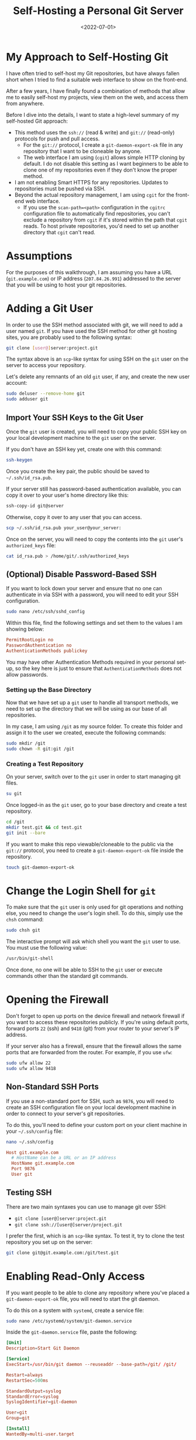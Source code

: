 #+date: <2022-07-01>
#+title: Self-Hosting a Personal Git Server
#+description: 


* My Approach to Self-Hosting Git

I have often tried to self-host my Git repositories, but have always
fallen short when I tried to find a suitable web interface to show on
the front-end.

After a few years, I have finally found a combination of methods that
allow me to easily self-host my projects, view them on the web, and
access them from anywhere.

Before I dive into the details, I want to state a high-level summary of
my self-hosted Git approach:

- This method uses the =ssh://= (read & write) and =git://= (read-only)
  protocols for push and pull access.
  - For the =git://= protocol, I create a =git-daemon-export-ok= file in
    any repository that I want to be cloneable by anyone.
  - The web interface I am using (=cgit=) allows simple HTTP cloning by
    default. I do not disable this setting as I want beginners to be
    able to clone one of my repositories even if they don't know the
    proper method.
- I am not enabling Smart HTTPS for any repositories. Updates to
  repositories must be pushed via SSH.
- Beyond the actual repository management, I am using =cgit= for the
  front-end web interface.
  - If you use the =scan-path=<path>= configuration in the =cgitrc=
    configuration file to automatically find repositories, you can't
    exclude a repository from =cgit= if it's stored within the path that
    =cgit= reads. To host private repositories, you'd need to set up
    another directory that =cgit= can't read.

* Assumptions

For the purposes of this walkthrough, I am assuming you have a URL
(=git.example.com=) or IP address (=207.84.26.991=) addressed to the
server that you will be using to host your git repositories.

* Adding a Git User

In order to use the SSH method associated with git, we will need to add
a user named =git=. If you have used the SSH method for other git
hosting sites, you are probably used to the following syntax:

#+begin_src sh
git clone [user@]server:project.git
#+end_src

The syntax above is an =scp=-like syntax for using SSH on the =git= user
on the server to access your repository.

Let's delete any remnants of an old =git= user, if any, and create the
new user account:

#+begin_src sh
sudo deluser --remove-home git
sudo adduser git
#+end_src

** Import Your SSH Keys to the Git User

Once the =git= user is created, you will need to copy your public SSH
key on your local development machine to the =git= user on the server.

If you don't have an SSH key yet, create one with this command:

#+begin_src sh
ssh-keygen
#+end_src

Once you create the key pair, the public should be saved to
=~/.ssh/id_rsa.pub=.

If your server still has password-based authentication available, you
can copy it over to your user's home directory like this:

#+begin_src sh
ssh-copy-id git@server
#+end_src

Otherwise, copy it over to any user that you can access.

#+begin_src sh
scp ~/.ssh/id_rsa.pub your_user@your_server:
#+end_src

Once on the server, you will need to copy the contents into the =git=
user's =authorized_keys= file:

#+begin_src sh
cat id_rsa.pub > /home/git/.ssh/authorized_keys
#+end_src

** (Optional) Disable Password-Based SSH

If you want to lock down your server and ensure that no one can
authenticate in via SSH with a password, you will need to edit your SSH
configuration.

#+begin_src sh
sudo nano /etc/ssh/sshd_config
#+end_src

Within this file, find the following settings and set them to the values
I am showing below:

#+begin_src conf
PermitRootLogin no
PasswordAuthentication no
AuthenticationMethods publickey
#+end_src

You may have other Authentication Methods required in your personal
set-up, so the key here is just to ensure that =AuthenticationMethods=
does not allow passwords.

*** Setting up the Base Directory

Now that we have set up a =git= user to handle all transport methods, we
need to set up the directory that we will be using as our base of all
repositories.

In my case, I am using =/git= as my source folder. To create this folder
and assign it to the user we created, execute the following commands:

#+begin_src sh
sudo mkdir /git
sudo chown -R git:git /git
#+end_src

*** Creating a Test Repository

On your server, switch over to the =git= user in order to start managing
git files.

#+begin_src sh
su git
#+end_src

Once logged-in as the =git= user, go to your base directory and create a
test repository.

#+begin_src sh
cd /git
mkdir test.git && cd test.git
git init --bare
#+end_src

If you want to make this repo viewable/cloneable to the public via the
=git://= protocol, you need to create a =git-daemon-export-ok= file
inside the repository.

#+begin_src sh
touch git-daemon-export-ok
#+end_src

* Change the Login Shell for =git=

To make sure that the =git= user is only used for git operations and
nothing else, you need to change the user's login shell. To do this,
simply use the =chsh= command:

#+begin_src sh
sudo chsh git
#+end_src

The interactive prompt will ask which shell you want the =git= user to
use. You must use the following value:

#+begin_src sh
/usr/bin/git-shell
#+end_src

Once done, no one will be able to SSH to the =git= user or execute
commands other than the standard git commands.

* Opening the Firewall

Don't forget to open up ports on the device firewall and network
firewall if you want to access these repositories publicly. If you're
using default ports, forward ports =22= (ssh) and =9418= (git) from your
router to your server's IP address.

If your server also has a firewall, ensure that the firewall allows the
same ports that are forwarded from the router. For example, if you use
=ufw=:

#+begin_src sh
sudo ufw allow 22
sudo ufw allow 9418
#+end_src

** Non-Standard SSH Ports

If you use a non-standard port for SSH, such as =9876=, you will need to
create an SSH configuration file on your local development machine in
order to connect to your server's git repositories.

To do this, you'll need to define your custom port on your client
machine in your =~/.ssh/config= file:

#+begin_src sh
nano ~/.ssh/config
#+end_src

#+begin_src conf
Host git.example.com
  # HostName can be a URL or an IP address
  HostName git.example.com
  Port 9876
  User git
#+end_src

** Testing SSH

There are two main syntaxes you can use to manage git over SSH:

- =git clone [user@]server:project.git=
- =git clone ssh://[user@]server/project.git=

I prefer the first, which is an =scp=-like syntax. To test it, try to
clone the test repository you set up on the server:

#+begin_src sh
git clone git@git.example.com:/git/test.git
#+end_src

* Enabling Read-Only Access

If you want people to be able to clone any repository where you've
placed a =git-daemon-export-ok= file, you will need to start the git
daemon.

To do this on a system with =systemd=, create a service file:

#+begin_src sh
sudo nano /etc/systemd/system/git-daemon.service
#+end_src

Inside the =git-daemon.service= file, paste the following:

#+begin_src conf
[Unit]
Description=Start Git Daemon

[Service]
ExecStart=/usr/bin/git daemon --reuseaddr --base-path=/git/ /git/

Restart=always
RestartSec=500ms

StandardOutput=syslog
StandardError=syslog
SyslogIdentifier=git-daemon

User=git
Group=git

[Install]
WantedBy=multi-user.target
#+end_src

Once created, enable and start the service:

#+begin_src sh
sudo systemctl enable git-daemon.service
sudo systemctl start git-daemon.service
#+end_src

To clone read-only via the =git://= protocol, you can use the following
syntax:

#+begin_src sh
git clone git://git.example.com/test.git
#+end_src

* Migrating Repositories

At this point, we have a working git server that works with both SSH and
read-only access.

For each of the repositories I had hosted a different provider, I
executed the following commands in order to place a copy on my server as
my new source of truth:

Server:

#+begin_src sh
su git
mkdir /git/<REPOSITORY_NAME>.git && cd /git/<REPOSITORY_NAME>.git
git init --bare

# If you want to make this repo viewable/cloneable to the public
touch git-daemon-export-ok
#+end_src

Client:

#+begin_src sh
git clone git@<PREVIOUS_HOST>:<REPOSITORY_NAME>
git remote set-url origin git@git.EXAMPLE.COM:/git/<REPOSITORY_NAME>.git
git push
#+end_src

* Optional Web View: =cgit=

If you want a web viewer for your repositories, you can use various
tools, such as =gitweb=, =cgit=, or =klaus=. I chose =cgit= due to its
simple interface and fairly easy set-up (compared to others). Not to
mention that the [[https://git.kernel.org/][Linux kernel uses =cgit=]].

** Docker Compose

Instead of using my previous method of using a =docker run= command,
I've updated this section to use =docker-compose= instead for an easier
installation and simpler management and configuration.

In order to use Docker Compose, you will set up a =docker-compose.yml=
file to automatically connect resources like the repositories, =cgitrc=,
and various files or folders to the =cgit= container you're creating:

#+begin_src sh
mkdir ~/cgit && cd ~/cgit
nano docker-compose.yml
#+end_src

#+begin_src conf
# docker-compose.yml
version: '3'

services:
  cgit:
    image: invokr/cgit
    volumes:
      - /git:/git
      - ./cgitrc:/etc/cgitrc
      - ./logo.png:/var/www/htdocs/cgit/logo.png
      - ./favicon.png:/var/www/htdocs/cgit/favicon.png
      - ./filters:/var/www/htdocs/cgit/filters
    ports:
      - "8763:80"
    restart: always
#+end_src

Then, just start the container:

#+begin_src sh
sudo docker-compose up -d
#+end_src

Once it's finished installing, you can access the site at
=<SERVER_IP>:8763= or use a reverse-proxy service to forward =cgit= to a
URL, such as =git.example.com=. See the next section for more details on
reverse proxying a URL to a local port.

** Nginx Reverse Proxy

I am using Nginx as my reverse proxy so that the =cgit= Docker container
can use =git.example.com= as its URL. To do so, I simply created the
following configuration file:

#+begin_src sh
sudo nano /etc/nginx/sites-available/git.example.com
#+end_src

#+begin_src conf
server {
        listen 80;
          server_name git.example.com;

        if ($host = git.example.com) {
                return 301 https://$host$request_uri;
          }

          return 404;
}

server {
        server_name git.example.com;
        listen 443 ssl http2;

        location / {
                # The final `/` is important.
                    proxy_pass http://localhost:8763/;
                add_header X-Frame-Options SAMEORIGIN;
                add_header X-XSS-Protection "1; mode=block";
                proxy_redirect off;
                proxy_buffering off;
                proxy_set_header Host $host;
                proxy_set_header X-Real-IP $remote_addr;
                proxy_set_header X-Forwarded-For $proxy_add_x_forwarded_for;
                proxy_set_header X-Forwarded-Proto $scheme;
                proxy_set_header X-Forwarded-Port $server_port;
        }

        # INCLUDE ANY SSL CERTS HERE
        include /etc/letsencrypt/options-ssl-nginx.conf;
        ssl_dhparam /etc/letsencrypt/ssl-dhparams.pem;
}
#+end_src

Once created, symlink it and restart the web server.

#+begin_src sh
sudo ln -s /etc/nginx/sites-available/git.example.com /etc/nginx/sites-enabled/
sudo systemctl restart nginx.service
#+end_src

As we can see below, my site at =git.example.com= is available and
running:

** Settings Up Git Details

Once you have =cgit= running, you can add some small details, such as
repository owners and descriptions by editing the following files within
each repository.

Alternatively, you can use the =cgitrc= file to edit these details if
you only care to edit them for the purpose of seeing them on your
website.

The =description= file within the repository on your server will display
the description online.

#+begin_src sh
cd /git/example.git
nano description
#+end_src

You can add a =[gitweb]= block to the =config= file in order to display
the owner of the repository.

#+begin_src sh
cd /git/example.git
nano config
#+end_src

#+begin_src conf
[gitweb]
    owner = "YourName"
#+end_src

Note that you can ignore the configuration within each repository and
simply set up this information in the =cgitrc= file, if you want to do
it that way.

** Editing =cgit=

In order to edit certain items within =cgit=, you need to edit the
=cgitrc= file.

#+begin_src sh
nano ~/cgit/cgitrc
#+end_src

Below is an example configuration for =cgitrc=. You can find all the
configuration options within the [configuration manual]
([[https://git.zx2c4.com/cgit/plain/cgitrc.5.txt]]).

#+begin_src conf
css=/cgit.css
logo=/logo.png
favicon=/favicon.png
robots=noindex, nofollow

enable-index-links=1
enable-commit-graph=1
enable-blame=1
enable-log-filecount=1
enable-log-linecount=1
enable-git-config=1

clone-url=git://git.example.com/$CGIT_REPO_URL ssh://git@git.example.com:/git/$CGIT_REPO_URL

root-title=My Git Website
root-desc=My personal git repositories.

# Allow download of tar.gz, tar.bz2 and zip-files
snapshots=tar.gz tar.bz2 zip

##
## List of common mimetypes
##
mimetype.gif=image/gif
mimetype.html=text/html
mimetype.jpg=image/jpeg
mimetype.jpeg=image/jpeg
mimetype.pdf=application/pdf
mimetype.png=image/png
mimetype.svg=image/svg+xml

# Highlight source code
# source-filter=/var/www/htdocs/cgit/filters/syntax-highlighting.sh
source-filter=/var/www/htdocs/cgit/filters/syntax-highlighting.py

# Format markdown, restructuredtext, manpages, text files, and html files
# through the right converters
about-filter=/var/www/htdocs/cgit/filters/about-formatting.sh

##
## Search for these files in the root of the default branch of repositories
## for coming up with the about page:
##
readme=:README.md
readme=:readme.md
readme=:README.mkd
readme=:readme.mkd
readme=:README.rst
readme=:readme.rst
readme=:README.html
readme=:readme.html
readme=:README.htm
readme=:readme.htm
readme=:README.txt
readme=:readme.txt
readme=:README
readme=:readme

# Repositories

# Uncomment the following line to scan a path instead of adding repositories manually
# scan-path=/git

## Test Section
section=git/test-section

repo.url=test.git
repo.path=/git/test.git
repo.readme=:README.md
repo.owner=John Doe
repo.desc=An example repository!
#+end_src

** Final Fixes: Syntax Highlighting & README Rendering

After completing my initial install and playing around with it for a few
days, I noticed two issues:

1. Syntax highlighting did not work when viewing the source code within
   a file.
2. The =about= tab within a repository was not rendered to HTML.

The following process fixes these issues. To start, let's go to the
=cgit= directory where we were editing our configuration file earlier.

#+begin_src sh
cd ~/cgit
#+end_src

In here, create two folders that will hold our syntax files:

#+begin_src sh
mkdir filters && mkdir filters/html-converters && cd filters
#+end_src

Next, download the default filters:

#+begin_src sh
curl https://git.zx2c4.com/cgit/plain/filters/about-formatting.sh > about-formatting.sh
chmod 755 about-formatting.sh
curl https://git.zx2c4.com/cgit/plain/filters/syntax-highlighting.py > syntax-highlighting.py
chmod 755 syntax-highlighting.py
#+end_src

Finally, download the HTML conversion files you need. The example below
downloads the Markdown converter:

#+begin_src sh
cd html-converters
curl https://git.zx2c4.com/cgit/plain/filters/html-converters/md2html > md2html
chmod 755 md2html
#+end_src

If you need other filters or html-converters found within
[[https://git.zx2c4.com/cgit/tree/filters][the cgit project files]],
repeat the =curl= and =chmod= process above for whichever files you
need.

However, formatting will not work quite yet since the Docker cgit
container we're using doesn't have the formatting package installed. You
can install this easily by install Python 3+ and the =pygments= package:

#+begin_src sh
# Enter the container's command line
sudo docker exec -it cgit bash
#+end_src

#+begin_src sh
# Install the necessary packages and then exit
yum update -y &&                      \
yum upgrade -y &&                     \
yum install python3 python3-pip -y && \
pip3 install markdown pygments &&     \
exit
#+end_src

*You will need to enter the cgit docker container and re-run these =yum=
commands every time you kill and restart the container!*

If not done already, we need to add the following variables to our
=cgitrc= file in order for =cgit= to know where our filtering files are:

#+begin_src conf
# Highlight source code with python pygments-based highlighter
source-filter=/var/www/htdocs/cgit/filters/syntax-highlighting.py

# Format markdown, restructuredtext, manpages, text files, and html files
# through the right converters
about-filter=/var/www/htdocs/cgit/filters/about-formatting.sh
#+end_src

Now you should see that syntax highlighting and README rendering to the
=about= tab is fixed.

** Theming

I won't go into much detail in this section, but you can fully theme
your installation of =cgit= since you have access to the =cgit.css= file
in your web root. This is another file you can add as a volume to the
=docker-compose.yml= file if you want to edit this without entering the
container's command line.

*** :warning: Remember to Back Up Your Data!

The last thing to note is that running services on your own equipment
means that you're assuming a level of risk that exists regarding data
loss, catastrophes, etc. In order to reduce the impact of any such
occurrence, I suggest backing up your data regularly.

Backups can be automated via =cron=, by hooking your base directory up
to a cloud provider, or even setting up hooks to push all repository
info to git mirrors on other git hosts. Whatever the method, make sure
that your data doesn't vanish in the event that your drives or servers
fail.
